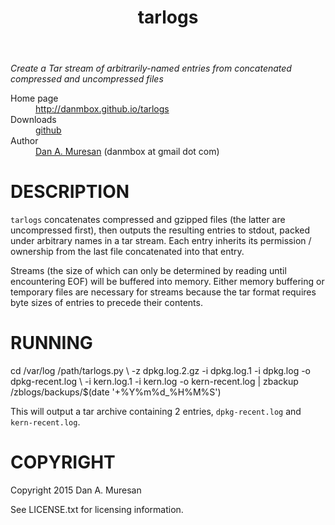 #+TITLE: tarlogs
#+OPTIONS: toc:nil

/Create a Tar stream of arbitrarily-named entries from concatenated compressed and uncompressed files/

  * Home page :: [[http://danmbox.github.io/tarlogs]]
  * Downloads :: [[https://github.com/danmbox/tarlogs][github]]
  * Author :: [[http://alumnus.caltech.edu/~muresan/][Dan A. Muresan]] (danmbox at gmail dot com)

* DESCRIPTION

=tarlogs= concatenates compressed and gzipped files (the latter are
uncompressed first), then outputs the resulting entries to stdout,
packed under arbitrary names in a tar stream. Each entry inherits its
permission / ownership from the last file concatenated into that
entry.

Streams (the size of which can only be determined by reading until
encountering EOF) will be buffered into memory. Either memory
buffering or temporary files are necessary for streams because the tar
format requires byte sizes of entries to precede their contents.

* RUNNING

#+BEGIN_EXAMPLE shell
cd /var/log
/path/tarlogs.py \
  -z dpkg.log.2.gz -i dpkg.log.1 -i dpkg.log -o dpkg-recent.log \
  -i kern.log.1 -i kern.log -o kern-recent.log |
zbackup /zblogs/backups/$(date '+%Y%m%d_%H%M%S')
#+END_EXAMPLE

This will output a tar archive containing 2 entries, =dpkg-recent.log=
and =kern-recent.log=. 

* COPYRIGHT

  Copyright 2015 Dan A. Muresan

  See LICENSE.txt for licensing information.
